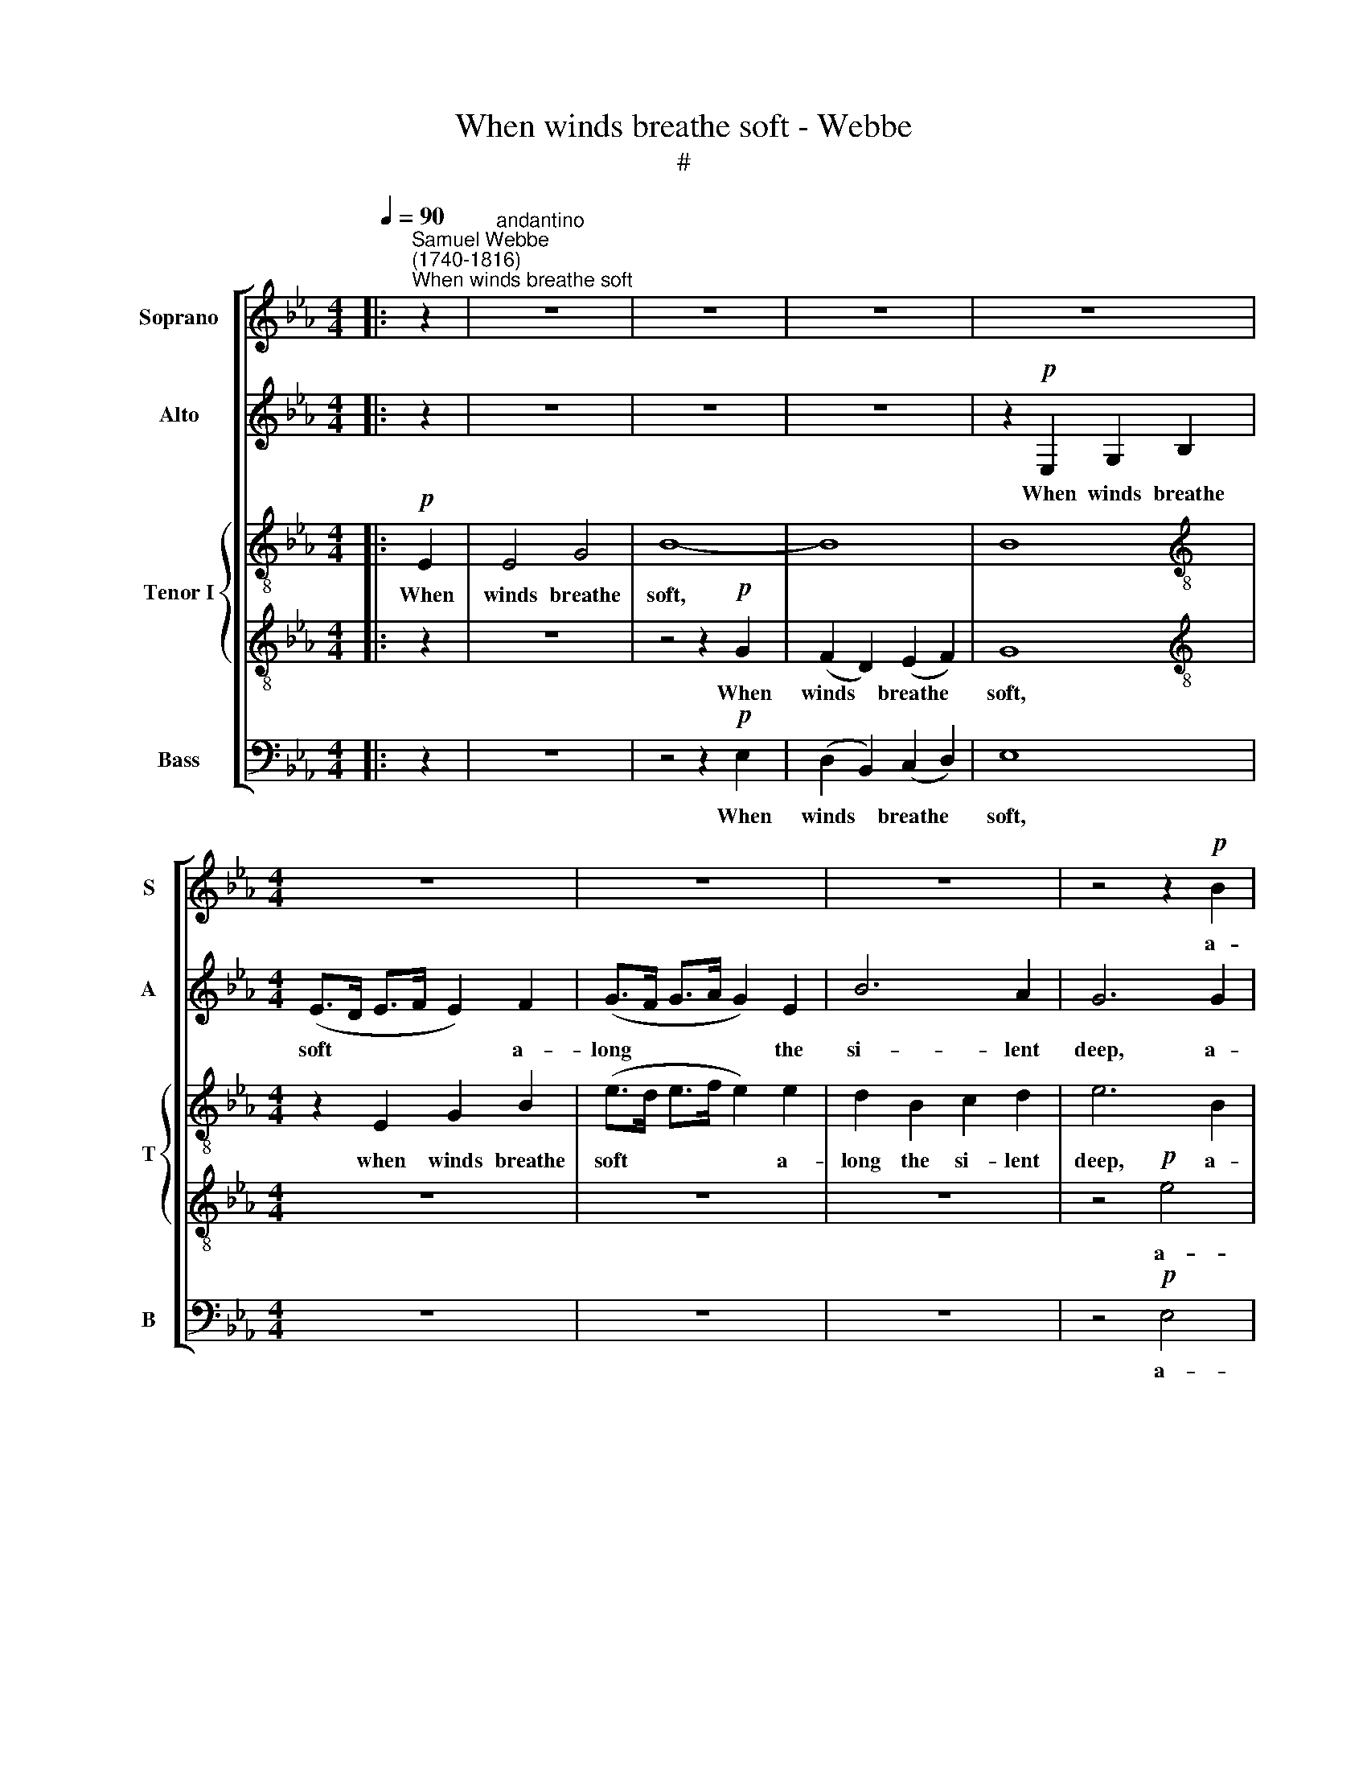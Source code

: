 X:1
T:When winds breathe soft - Webbe
T:#
%%score [ 1 2 { 3 | 4 } 5 ]
L:1/8
Q:1/4=90
M:4/4
K:Eb
V:1 treble nm="Soprano" snm="S"
V:2 treble nm="Alto" snm="A"
V:3 treble-8 nm="Tenor I" snm="T"
V:4 treble-8 
V:5 bass nm="Bass" snm="B"
V:1
|:"^Samuel Webbe\n(1740-1816)""^When winds breathe soft" z2 |"^andantino" z8 | z8 | z8 | z8 | %5
w: |||||
[M:4/4] z8 | z8 | z8 | z4 z2!p! B2 | B2 e2 E2 F2 | B2 E2 (EF) (GA) | G4 TF4 | E8 | z2 z B G2 E2 | %14
w: |||a-|long the si- lent|deep, a- long * the *|si- lent|deep,|The wa- ters|
 (TB>=A B2) z2 E2 | D2 D2 E2 F2 | G4 z4 | z2 B2 A2 A2 | G8- | G4 !fermata!z4 :| %20
w: curl, * * the|peace- ful bil- lows|sleep,|the bil- lows|sleep:||
[M:2/2]"^moderato"[Q:1/4=100] z8 |[M:2/2][Q:1/4=100][Q:1/4=100][Q:1/4=100][Q:1/4=100] z8 | %22
w: ||
 z4 z2!f! e2 | e2 _d2 d2 B2 | (c>_d c>B A2) c2 | B2 B2 B2 A2 | (G>F G>A B4- | B8- | B8) | %29
w: A|stron- ger, stron- ger|gale * * * * the|trou- bled waves a-|wakes; * * * *|||
 z2 z E A2 E2 | AEEE A2 A2 | F4 z4 | z2 z B B2 B2 | B3 B c2 c2 | c8 | z8 | z8 | z2 c2 c2 c2 | %38
w: The sur- face|rou- ghens, and the o- cean|shakes,|the o- cean|shakes, the o- cean|shakes,|||the o- cean|
 (dedc d3 c/d/ | e4) e4 | c4 A4 | F2 c2 c2 c2 | (B2 d4) f2 | e2 E2 E2 (FG) | =A2 F2 z4 | %45
w: shakes. * * * * * *|* More|dread- ful|still, when fu- rious|storms * a-|rise, The moun- ting *|bil- lows|
 G2 G2 =A3 A | B8 | z8 | z8 | z8 | z8 | z2 d2 d2 d2 | B4 =A4 | !wedge!c4 =A4 | G4 B4 | e8 | %56
w: bel- low to the|skies;|||||Un- num- ber'd|sur- ges|lash the|foam- ing|coast,|
 z2 c2 c2 c2 | d2 d2 d2 c2 | B4 =A4 | G4 z4 | z2 B2 B2 B2 | B6 B2 | c2 c2 c2 c2 | B4 z4 | %64
w: Un- num- ber'd|sur- ges lash the|foam- ing|coast:|The ra- ging|waves, ex-|ci- ted by the|blast,|
 A2 c2 z2 (BA) | G4 z4 | E2 E2 z2 B2 | B2 B2 A2 A2 | G4 B4 | c8 | c2 B2 A2 G2 | F8 || %72
w: Whi- ten with *|wrath,|whi- ten with|wrath, and split the|stur- dy|mast,|split the stur- dy|mast.|
[M:3/2]"^larghetto"[Q:1/4=140] z12 | z12 |[M:3/2][Q:1/4=140][Q:1/4=140][Q:1/4=140][Q:1/4=140] z12 | %75
w: |||
 z12 | z12 | z8 B4 | G8 c4- | c4 B4 =A4 | B8 z4 | z12 | z12 | z4 z2 c2 c2 c2 | d4 B4 B2 B2 | %85
w: ||Je-|ho- vah,|* God of|gods,|||And bids the|wa- ters and the|
 B8 A4 | G8!p! G4 | B12- | !fermata!B12 ||[M:4/4]"^andante"[Q:1/4=90] d2 z2 B2 z2 | c2 =A>B c2 z2 | %91
w: winds be|still, be|still.||Hush'd, hush'd|hush'd are the winds,|
 f2 z2 d2 z2 |[M:4/4][Q:1/4=90][Q:1/4=90][Q:1/4=90][Q:1/4=90] e2 c>d e2 z2 | z2 z B =AFFF | B8 | %95
w: hush'd, hush'd|hush'd are the winds,|the wa- ters cease to|roar;|
!p! B2 BB B2 B2 | B2 =A2 TA3 A | B8 ||[M:6/8]"^Allegretto" B3 B2 _A | G2 E (e3- | ed)c B2 A | G6 | %102
w: Safe are the seas, and|si- lent as the|shore.|Now say, what|joy e- lates|* * the sail- or's|breast,|
[M:6/8] z2 G A2 B | c3 B3 | B2 B (BA)G | F6 | z2 B e2 e | c3 f3 | z fd (Bd)f | e3- e2 B | B3 =A3 | %111
w: With pros- p'rous|gale so|un- ex- pe\- * cted|blest!|What ease, what|trans- port|in each face * is|seen! * The|heav'ns look|
 B2 B G2 c | B3 T=A3 | B6 | z6 | z6 | z6 | z3 z2!p! e | e3 d3 | e3!f! =A3 | B2 B B2 _A | G3- G2 E | %122
w: bright, the air and|sea se-|rene:||||For|ev'- ry|'plaint we|hear a joy- ful|strain * To|
 A3 G3 | c2 e E2 E | (F2 G A2) G | F6 | z2 B c2 d | e3 E3 | z3 z2 F | E3 G2 e || %130
w: Him, whose|pow'r un- bound- ed|rules * * the|main,|whose pow'r un-|bound- ed,|un-|bound- ed, To|
[M:4/4]"^largo"[Q:1/4=60] e2 e2 e3 _d | c4 c4 | B6 A2 | !fermata!G8 |] %134
w: Him, whose pow'r un-|bound- ed|rules the|main.|
V:2
|: z2 | z8 | z8 | z8 | z2!p! E,2 G,2 B,2 |[M:4/4] (E>D E>F E2) F2 | (G>F G>A G2) E2 | B6 A2 | %8
w: ||||When winds breathe|soft * * * * a-|long * * * * the|si- lent|
 G6 G2 | (F>G) A2 G2 F2 | E6 E2 | E4 TD4 | E8- | E8 | z2 z D C2 =A,2 | (TB,>=A, B,2) z4 | %16
w: deep, a-|long * the si- lent|deep, the|si- lent|deep,||The wa- ters|curl, * *|
 z4"^dim." C4 | B,2 B,2 C2 D2 | E8- | E4 !fermata!z4 :|[M:2/2] z8 |[M:2/2] z8 | z2!f! A,2 C2 E2 | %23
w: the|peace- ful bil- lows|sleep:||||A stron- ger|
 A3 A, B, _D3 | C6 C2 | =D6 D2 | (E>D E>F G2) E2 | D B,3 z4 | D3 D D2 D2 | E4 z4 | z2 z E E2 E2 | %31
w: gale the trou- bled|waves a-|wakes; The|sur\- * * * * face|rou- ghens,|and the o- cean|shakes,|the o- cean|
 F4 z4 | z2 z F F2 F2 | G8- | G4 z4 | z2 F2 F2 F2 | (G3 F EFED | C4) F4 | D4 B,4 | z2 B,2 E2 E2 | %40
w: shakes,|the o- cean|shakes||the o- cean|shakes. * * * * *|* More|dread- ful,|more dread- ful|
 E2 C2 F2 F2 | F6 E2 | D8 | z2 G2 G2 G2 | F4 F4 | E2 E2 E2 E2 | D8 | z8 | %48
w: still, when fu- rious|storms a-|rise,|The moun- ting|bil- lows|bel- low to the|skies;||
 z2 !wedge!E2 !wedge!E2 !wedge!E2 | =E4 E4 | ^F8 | z2 ^F2 F2 F2 | G4 ^F4 | !wedge!^F4 F4 | G4 G4 | %55
w: the tott- 'ring|ves- sel's|toss'd,|Un- num- ber'd|sur- ges|lash the|foam- ing|
 G8 | z2 G2 G2 G2 | ^F2 F2 G2 G2 | G4 ^F4 | G4 z2 G2 | G6 G2 | F6 F2 | E6 F2 | F2 B,2 E4- | %64
w: coast,|Un- num- ber'd|sur- ges lash the|foam- ing|coast: The|ra- ging|waves, the|ra- ging|waves, ex- ci\-|
 E2 (FE) D3 D | E4 z4 | G2 G2 z2 G2 | G2 G2 A4 | z2 B2 B2 G2 | A8 | A2 E2 F2 (AE) | F8 || %72
w: * ted * by the|blast,|Whi- ten with|wrath, and split|the stur- dy|mast,|split the stur- dy *|mast.|
[M:3/2] z12 | z12 |[M:3/2] z12 | z12 | z8 z2 F2 | G8 F4 | G8 E4- | E4 F4 F4 | F6 F2 F2 E2 | %81
w: ||||and|fire, Je-|ho- vah,|* God of|gods, In pleas- ing|
 D2 F2 B,2 B,2 C2 D2 | E2 D2 E4 _D4 | C4 z2 A2 A2 A2 | A4 A4 A2 A2 | G8 F4 | E8!p! E4 | G12- | %88
w: ac- cents speaks His sov- 'reign|will, His sov- 'reign|will, And bids the|wa- ters and the|waves be|still, be|still.|
 !fermata!G12 ||[M:4/4] F2 z2 D2 z2 | E2 C>D E2 z2 | D2 z2 B,2 z2 |[M:4/4] C2 =A,>B, C2 z E | %93
w: |Hush'd, hush'd,|hush'd are the winds,|hush'd, hush'd,|hush'd are the winds, the|
 DB,B,B, F4 |!p! D2 DD D2 D2 | D2 D2 z4 | C2 C2 TC3 C | D8 ||[M:6/8] G3 F2 F | E3- E2 G | %100
w: wa- ters cease to roar;|Safe are the seas, and|si- lent,|si- lent as the|shore.|Now say, what|joy * e-|
 A2 A F2 F | G6 |[M:6/8] z2 E E2 G | A3 E3 | A2 G F2 E | D3- D2 F | G3- G2 G | =A3 A3 | B2 B F2 F | %109
w: lates the sail- or's|breast,|With pros- p'rous|gale so|un- ex- pe- cted|blest! * What|ease, * what|trans- port|in each face is|
 G3- G2 G | F3 F3 | F2 F G2 G | F3- F2 E | D6 | z6 | z6 | z6 | z3 z2!p! G | G3 F3 | E3- E2!f! E | %120
w: seen! * The|heav'ns look|bright, the air and|sea * se-|rene:||||For|ev'- ry|'plaint * we|
 D2 F (FE)F | E3- E2 G | E3 E3 | E3 E3 | D2 E F2 E | D6 | z2 G A2 A | G3 E3 | z2 D E2 F | %129
w: hear a joy\- * ful|strain * To|Him, whose|pow'r un-|bound- ed rules the|main,|whose pow'r un-|bound- ed,|whose pow'r un-|
 G3 G2 G ||[M:4/4] A2 G2 c2 B2 | A4 A4 | G4 TF4 | !fermata!E8 |] %134
w: bound- ed, To|Him whose pow'r un-|bound- ed|rules the|main.|
V:3
|:!p! E2 | E4 G4 | B8- | B8 | B8 |[M:4/4][K:treble-8] z2 E2 G2 B2 | (e>d e>f e2) e2 | d2 B2 c2 d2 | %8
w: When|winds breathe|soft,|||when winds breathe|soft * * * * a-|long the si- lent|
 e6 B2 | B2 (c>d) e2 d2 | e4 c4 | B4 B4 | B3 B G2 E2 | (TB>=A B2) z4 | z8 | z8 | %16
w: deep, a-|long the * si- lent|deep, the|si- lent|deep, The wa- ters|curl, * *|||
 z2"^dim." e2 e2 e2 | e4 e4 | (Te3 d/e/ B4- | B4) !fermata!z4 :|[M:2/2] z2!f! F2 A2 c2 | %21
w: the peace- ful|bil- lows|sleep: * * *||A stron- ger|
[M:2/2][K:treble-8] e6 _d2 | c2 c2 c3 B | A4 z2 z G | A4 z4 | z8 | z8 | z2 z f f2 f2 | d B3 z4 | %29
w: gale the|troub- led waves a-|wakes, a-|wakes;|||The sur- face|rou- ghens,|
 z2 z e c2 e2 | c4 z4 | z2 z F B2 F2 | BFFF B2 B2 | B4 z4 | e4 f4 | d4 B4 | e2 e2 e2 e2 | %37
w: the o- cean|shakes,|the sur- face|rou- ghens and the o- cean|shakes,|shakes. More|dread- ful|still, when fu- rious|
 (edcd e2) c2 | B2 B2 B2 B2 | (BAGA B2) G2 | A2 c2 c2 c2 | (=ABAG F2) (GA) | B6 d2 | e4 e4 | %44
w: storms * * * * a-|rise, when fu- rious|storms * * * * a-|rise, when fu- rious|storms * * * * a\- *|rise, The|moun- ting|
 e4 d4 | c2 g2 (fe) (dc) | B8 | z8 | z8 | z8 | z4 d4 | d4 d4 | d4 d4 | !wedge!d4 d4 | d4 d4 | e8 | %56
w: bil- lows|bel- low to * the *|skies;||||Un-|num- ber'd|sur- ges|lash the|foam- ing|coast,|
 z2 e2 c2 G2 | d2 d2 d2 e2 | d4 d4 | d4 z2 d2 | e6 e2 | d6 d2 | c2 c2 c2 A2 | B4 z4 | c2 A2 z2 B2 | %65
w: Un- num- ber'd|sur- ges lash the|foam- ing|coast: The|ra- ging|waves, ex-|ci- ted by the|blast,|Whi- ten with|
 (E2 FG ABcd | e4) E4 | _d4 c4 | TB6 B2 | A8 | A2 B2 d2 e2 | d8 ||[M:3/2] e4 e6 (fg) | %73
w: wrath, * * * * * *|* and|split the|stur- dy|mast,|split the stur- dy|mast.|When, in an *|
 !wedge!B4 !wedge!A4 z4 |[M:3/2][K:treble-8] f6 (ed) (cB) A2 | (A4 G4) z4 | %76
w: in- stant,|He who * rules * the|floods, *|
 !wedge!G4 !wedge!B4 z2 d2 | e8 d4 | e8 e4- | e4 d4 c4 | B8 z4 | z12 | z12 | z4 z2 e2 e2 f2 | %84
w: Earth, air, and|fire, Je-|ho- vah,|* God of|gods,|||And bids the|
 f4 f4 d2 d2 | e8 z4 | z8!p! e4 | e12- | !fermata!e12 ||[M:4/4] z8 | z8 | z8 | %92
w: wa- ters and the|waves|be|still.|||||
[M:4/4][K:treble-8] z8 | z8 |!p! B2 BB G2 G2 | =E2 E2 z4 | F6 F2 | B,8 ||[M:6/8] e3 d2 d | %99
w: ||Safe are the seas, and|si- lent|as the|shore.|Now say, what|
 e3- e2 e | c2 c d2 d | e6 |[M:6/8][K:treble-8] z2 e e2 e | c3 z2 e | d2 e B2 e | f3- f2 d | %106
w: joy * e-|lates the sail- or's|breast,|With pros- p'rous|gale so|un- ex- pe- cted|blest! * What|
 e3- e2 e | e3 e3 | d2 d d2 d | e3- e2 e | d3 e3 | d2 d e2 e | d3 Tc3 | B3- B2 d | d3- d (cd) | %115
w: ease, * what|trans- port|in each face is|seen! * The|heav'ns look|bright, the air and|sea se-|rene: * For|ev'\- * ry *|
 e3- e2 f | d2 B c2 d | e3- e2 z | z6 | z3 z2!f! e | f2 d d2 d | e3- e2 e | e3 e3 | e3- e2 B | %124
w: 'plaint * we|hear a joy- ful|strain, *||we|hear a joy- ful|strain * To|Him, whose|pow'r * un-|
 A2 G F2 B | B6 | z2 e c2 B | B3 B3 | z2 f e2 d | B3 B2 e ||[M:4/4] e2 e2 e2 e2 | e4 e4 | e4 Td4 | %133
w: bound- ed rules the|main,|whose pow'r un-|bound- ed,|whose pow'r un-|bound- ed, To|Him, whose pow'r un-|bound- ed|rules the|
 !fermata!e8 |] %134
w: main.|
V:4
|: z2 | z8 | z4 z2!p! G2 | (F2 D2) (E2 F2) | G8 |[M:4/4][K:treble-8] z8 | z8 | z8 | z4!p! e4 | %9
w: ||When|winds * breathe *|soft,||||a-|
 d2 c2 B2 A2 | G2 B2 E4- | E4 (F3 G/A/) | G8- | G8 | z8 | z2 B2 B2 A2 | G2 E2 (A3 B/A/ | %17
w: long the si- lent|deep, the si\-|* lent * *|deep,|||the peace- ful|bil- lows sleep: * *|
"^dim." G4 F3 G/F/ | E8- | E4) !fermata!z4 :|[M:2/2] z8 |[M:2/2][K:treble-8] z8 | z8 | z8 | %24
w: |||||||
 z2 z!f! f f2 e2 | d B3 z4 | z2 B2 B2 B2 | (B>A B>c d>e d>c | B3) B B2 B2 | (B2 AG A4- | AGAG A4- | %31
w: The sur- face|rou- ghens,|the o- cean|shakes, * * * * * * *|* the o- cean|shakes, * * *||
 AGAG A4- | A3) A A2 A2 | (GAGF EFED | C3) c =A2 c2 | (B>=A B>c d4) | z4 c4 | =A4 F4 | B4 z4 | %39
w: |* the o- cean|shakes, * * * * * * *|* the o- cean|shakes. * * * *|More|dread- ful|still,|
 z2 B2 G2 B2 | c6 c2 | (cdcB =A2) Bc | d2 B2 f4 | z2 B2 c2 B2 | =A2 (Bc) d2 d2 | e4 c4 | d8- | %47
w: more dread- ful|still, when|fu\- * * * * rious *|storms a- rise,|The moun- ting|bil- lows * bel- low|to the|skies;|
 d2 d2 d2 d2 | e2 !wedge!c2 !wedge!G2 !wedge!G2 | G4 =A4 | =A8 | z2 =A2 A2 A2 | B4 d4 | %53
w: * On li- quid|rocks the tott- 'ring|ves- sel's|toss'd,|Un- num- ber'd|sur- ges|
 !wedge!c4 c4 | B4 B4 | B4 G4 | G4 G4 | =A2 A2 B2 G2 | G4 =A4 | B4 z2 B2 | B6 B2 | B6 B2 | %62
w: lash the|foam- ing|coast, Un-|num- ber'd|sur- ges lash the|foam- ing|coast: The|ra- ging|waves, ex-|
 e2 c2 A2 F2 | G4 z4 | A2 F2 z2 B2 | (E2 FG ABcd | e4) e4 | e4 e4 | e4 _d4 | c8 | c2 (eB) B2 B2 | %71
w: ci- ted by the|blast,|Whi- ten with|wrath, * * * * * *|* and|split the|stur- dy|mast,|split the * stur- dy|
 B8 ||[M:3/2] z12 | z12 |[M:3/2][K:treble-8] z12 | z12 | z4 !wedge!G4 z2 B2 | B8 B4 | B8 c4- | %79
w: mast.|||||air, and|fire, Je-|ho- vah,|
 c4 d4 e4 | d8 z4 | z4 z2 B2 B2 A2 | G2 B2 E2 E2 F2 G2 | A4 z2 c2 c2 c2 | B4 d4 d2 f2 | e8 f4 | %86
w: * God of|gods,|In pleas- ing|ac- cents speaks His sov- 'reign|will, And bids the|wa- ters and the|waves be|
!p! B12- | B8 B4 | !fermata!G12 ||[M:4/4] z8 | z8 | z8 |[M:4/4][K:treble-8] z8 | z8 | z8 | z8 | %96
w: still,|* be|still.||||||||
 z8 | z8 ||[M:6/8] E3 F2 B | E3- E2 E | E2 E B2 B | B3- B2 B |[M:6/8][K:treble-8] e3 e3 | %103
w: ||Now say, what|joy * e-|lates the sail- or's|breast, * With|pros- p'rous|
 e2 E B3- | B2 B B2 B | B3- B2 B | B3- B2 c | c3 c3 | B2 B B2 B | B3- B2 B | B3 c3 | d2 B B2 c | %112
w: gale so un-|* ex- pe- cted|blest! * What|ease, * what|trans- port|in each face is|seen! * The|heav'ns look|bright, the air and|
 d3 F3 | F3- F2 B | B2 F B3- | B2 E A3- | A2 A A2 A | G3 z2!p! B | B3 B3 | _c3- c2!f! c | %120
w: sea se-|rene: * For|ev'- ry 'plaint|* we hear|* a joy- ful|strain, For|ev'- ry|'plaint * we|
 B2 B B2 B | B3- B2 B | c3 e3 | c3 B3 | B2 B B2 B | B6 | z2 E A2 F | E3 G2 B | B2 B B2 A | %129
w: hear a joy- ful|strain * To|Him, whose|pow'r un-|bound- ed rules the|main,|whose pow'r un-|bound- ed, To|Him, whose pow'r un-|
 G3 E2 B ||[M:4/4] c2 _d2 c2 e2 | e2 c2 f2 f2 | B6 B2 | !fermata!B8 |] %134
w: bound- ed, To|Him, whose pow'r, whose|pow'r un- bound- ed|rules the|main.|
V:5
|: z2 | z8 | z4 z2!p! E,2 | (D,2 B,,2) (C,2 D,2) | E,8 |[M:4/4] z8 | z8 | z8 | z4!p! E,4 | %9
w: ||When|winds * breathe *|soft,||||a-|
 D,2 C,2 B,,2 A,,2 | G,,4 A,,4 | B,,4 B,,4 | E,8- | E,8 | z4 z2 C,2 | B,,2 B,,2 C,2 D,2 | %16
w: long the si- lent|deep, the|si- lent|deep,||the|peace- ful bil- lows|
"^dim." E,8- | E,8 | E,8 | E,4 !fermata!z4 :|[M:2/2] z8 |[M:2/2] z2!f! A,,2 C,2 E,2 | A,6 G,2 | %23
w: sleep:|||||A stron- ger|gale the|
 F, F,3 G,3 E, | A,4 z4 | z4 B,3 B, | E4 E,4 | B,4 z4 | z2 z B,, B,,2 B,,2 | C,4 z4 | %30
w: trou- bled waves a-|wakes;|and the|o- cean|shakes,|the o- cean|shakes,|
 z2 z C, C,2 C,2 | D,4 z4 | z3 D, D,2 D,2 | (E,F,E,D, C,D,C,B,, | =A,,3) A,, A,,2 A,,2 | B,,8 | %36
w: the o- cean|shakes,|the o- cean|shakes, * * * * * * *|* the o- cean|shakes.|
 z8 | z8 | z4 B,4 | G,4 E,4 | A,6 F,2 | F,2 F,2 F,3 F, | B,6 B,,2 | (E,F,E,D, C,2) (D,E,) | %44
w: ||More|dread- ful|still, when|fu- rious storms a-|rise The|moun\- * * * * ting *|
 F,2 (G,=A,) B,2 B,,2 | E,4 F,4 | B,8- | B,2 =B,2 B,2 B,2 | C4 z2 C,2 | C,2 ^C,2 C,2 C,2 | D,8 | %51
w: bil- lows * bel- low|to the|skies;|* On li- quid|rocks the|tott- 'ring ves- sel's|toss'd,|
 z2 D,2 D,2 D,2 | G,4 D,4 | !wedge!=A,4 D,4 | B,4 G,4 | E,8 | z2 E,2 E,2 E,2 | D,2 C,2 B,,2 C,2 | %58
w: Un- num- ber'd|sur- ges|lash the|foam- ing|coast,|Un- num- ber'd|sur- ges lash the|
 D,4 D,4 | G,,4 z2 G,2 | (E,3 D, E,F,) (G,A,) | B,2 B,,2 B,4- | B,2 (A,G,) A,2 A,2 | G,4 z4 | %64
w: foam- ing|coast: The|ra\- * * * ging *|waves, ex- ci\-|* ted * by the|blast,|
 F,2 F,2 z2 B,2 | (E,2 F,G, A,B,CD | E4) E,4 | E,4 E,4 | E,4 E,4 | A,,8 | A,2 G,2 F,2 E,2 | B,,8 || %72
w: Whi- ten with|wrath, * * * * * *|* and|split the|stur- dy|mast,|split the stur- dy|mast.|
[M:3/2] G,4 G,4 E,4 | !wedge!F,4 !wedge!F,4 z4 |[M:3/2] D,3 B,, B,,4 B,,4 | E,8 z4 | %76
w: When, in an|in- stant,|He who rules the|floods,|
 !wedge!E,4 !wedge!E,4 z2 B,,2 | E,8 B,,4 | E,8 C,4- | C,4 F,4 F,4 | B,,8 z4 | z12 | z12 | %83
w: Earth, air, and|fire, Je-|ho- vah,|* God of|gods,|||
 z4 z2 A,,2 A,,2 A,,2 | B,,4 B,,4 B,,2 B,,2 | C,8 D,4 |!p! E,12- | E,8 G,4 | !fermata!E,12 || %89
w: And bids the|wa- ters and the|waves be|still,|* be|still.|
[M:4/4] z8 | z8 | z8 |[M:4/4] z8 | z8 | z8 | z8 | z8 | z8 ||[M:6/8] E,3 B,,2 B,, | C,3- C,2 C, | %100
w: |||||||||Now say, what|joy * e-|
 A,,2 A,, B,,2 B,, | E,6 |[M:6/8] z2 E, C2 B, | A,3 G,3 | F,2 E, D,2 E, | B,,3- B,,2 B, | %106
w: lates the sail- or's|breast,|With pros- p'rous|gale so|un- ex- pe- cted|blest! * What|
 E,3- E,2 C, | F,3 F,3 | B,2 B,, D,2 B,, | E,3- E,2 E, | F,3 F,3 | B,2 B,, E,2 C, | F,3- F,2 F, | %113
w: ease, * what|trans- port|in each face is|seen! * The|heav'ns look|bright, the air and|sea * se-|
 B,,6 | z6 | z6 | z6 | z3 z2!p! E, | B,,3 B,,3 | _C,3- C,2!f! C, | B,,2 B,, B,,2 B,, | %121
w: rene:||||For|ev'- ry|'plaint * we|hear a joy- ful|
 E,3- E,2 E, | C3 B,3 | A,3 G,3 | F,2 E, D,2 E, | B,,3- B,,2 B,, | B,3 z3 | z6 | z2 B,, C,2 D, | %129
w: strain * To|Him, whose|pow'r un-|bound- ed rules the|main, * To|Him,||whose pow'r un-|
 E,3 E,2 E, ||[M:4/4] C2 B,2 A,2 G,2 | A,4 A,,4 | B,,6 B,,2 | !fermata!E,8 |] %134
w: bound- ed, To|Him, whose pow'r un-|bound- ed|rules the|main.|

